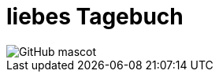 = liebes Tagebuch

:hp-tags: woki // 2015-05-06 15:10

image::http://ecx.images-amazon.com/images/I/31XTwL325HL.jpg[GitHub mascot]